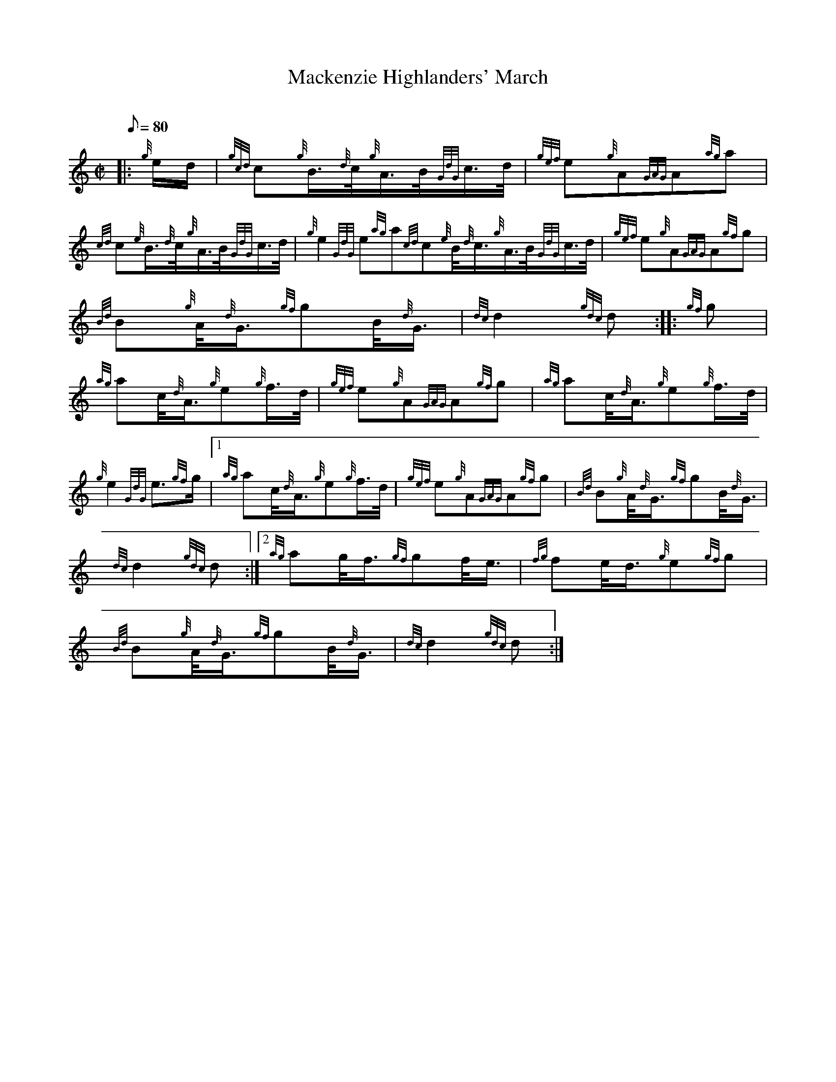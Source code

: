 X: 1
T:Mackenzie Highlanders' March
M:C|
L:1/8
Q:80
C:
S:2/4 March
K:HP
|: {g}e/2d/2|
{gcd}c{g}B3/4{d}c/4{g}A3/4B/4{GdG}c3/4d/4|
{gef}e{g}A{GAG}A{ag}a|  !
{cd}c{e}B3/4{d}c/4{g}A3/4B/4{GdG}c3/4d/4|
{g}e2{GdG}e{ag}a{cd}c{e}B/4{d}c3/4{g}A3/4B/4{GdG}c3/4d/4|
{gef}e{g}A{GAG}A{gf}g|  !
{Bd}B{g}A/4{d}G3/4{gf}gB/4{d}G3/4|
{dc}d2{gdc}d:| |:
{gf}g|  !
{ag}ac/4{d}A3/4{g}e{g}f3/4d/4|
{gef}e{g}A{GAG}A{gf}g|
{ag}ac/4{d}A3/4{g}e{g}f3/4d/4|  !
{g}e2{GdG}e3/2{gf}g/2|1 {ag}ac/4{d}A3/4{g}e{g}f3/4d/4|
{gef}e{g}A{GAG}A{gf}g|
{Bd}B{g}A/4{d}G3/4{gf}gB/4{d}G3/4|  !
{dc}d2{gdc}d:|2
{ag}ag/4f3/4{gf}gf/4e3/4|
{fg}fe/4d3/4{g}e{gf}g|  !
{Bd}B{g}A/4{d}G3/4{gf}gB/4{d}G3/4|
{dc}d2{gdc}d:|
